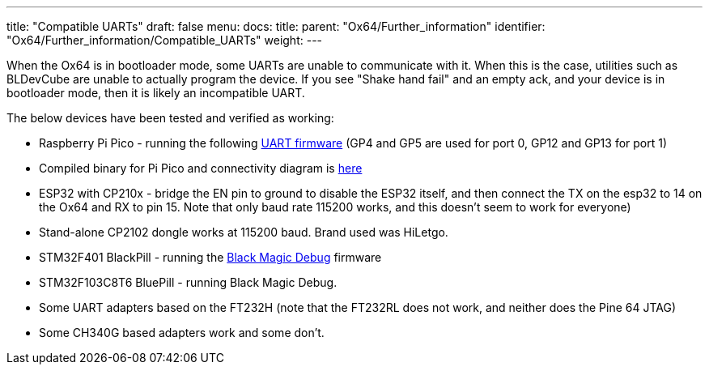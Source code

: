 ---
title: "Compatible UARTs"
draft: false
menu:
  docs:
    title:
    parent: "Ox64/Further_information"
    identifier: "Ox64/Further_information/Compatible_UARTs"
    weight: 
---

When the Ox64 is in bootloader mode, some UARTs are unable to communicate with it. When this is the case, utilities such as BLDevCube are unable to actually program the device. If you see "Shake hand fail" and an empty ack, and your device is in bootloader mode, then it is likely an incompatible UART.

The below devices have been tested and verified as working:

* Raspberry Pi Pico - running the following https://github.com/sanjay900/ox64-uart/releases/tag/v1.1[UART firmware] (GP4 and GP5 are used for port 0, GP12 and GP13 for port 1)
* Compiled binary for Pi Pico and connectivity diagram is https://github.com/Kris-Sekula/Pine64_Ox64_SBC/tree/main/uart[here]
* ESP32 with CP210x - bridge the EN pin to ground to disable the ESP32 itself, and then connect the TX on the esp32 to 14 on the Ox64 and RX to pin 15. Note that only baud rate 115200 works, and this doesn't seem to work for everyone)
* Stand-alone CP2102 dongle works at 115200 baud. Brand used was HiLetgo.
* STM32F401 BlackPill - running the https://github.com/blackmagic-debug/blackmagic/tree/main/src/platforms/blackpillv2[Black Magic Debug] firmware
* STM32F103C8T6 BluePill - running Black Magic Debug.
* Some UART adapters based on the FT232H (note that the FT232RL does not work, and neither does the Pine 64 JTAG)
* Some CH340G based adapters work and some don't.

